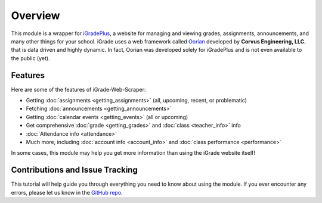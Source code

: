 Overview
========

This module is a wrapper for `iGradePlus <https://igradeplus.com>`__, a
website for managing and viewing grades, assignments, announcements, and
many other things for your school. iGrade uses a web framework called
`Oorian <https://oorian.com/>`__ developed by **Corvus Engineering,
LLC.** that is data driven and highly dynamic. In fact, Oorian was
developed solely for iGradePlus and is not even available to the public
(yet).

Features
---------
Here are some of the features of
iGrade-Web-Scraper:

-  Getting :doc:`assignments <getting_assignments>` (all, upcoming, recent, or problematic)
-  Fetching :doc:`announcements <getting_announcements>`
-  Getting :doc:`calendar events <getting_events>` (all or upcoming)
-  Get comprehensive :doc:`grade <getting_grades>` and :doc:`class <teacher_info>` info
-  :doc:`Attendance info <attendance>`
-  Much more, including :doc:`account info <account_info>` and :doc:`class performance <performance>`

In some cases, this module may help you get more information than using
the iGrade website itself!

Contributions and Issue Tracking
--------------------------------

This tutorial will help guide you through everything you need to know
about using the module. If you ever encounter any errors, please let us
know in the `GitHub
repo <https://github.com/Kasherpete/Igrade-web-scraper/issues>`__.

.. raw:: html

   <script async defer src="https://buttons.github.io/buttons.js"></script>
   <a class="github-button" href="https://github.com/Kasherpete/Igrade-web-scraper/issues" data-icon="octicon-issue-opened" data-size="large" data-show-count="true" aria-label="Issue Kasherpete/Igrade-web-scraper on GitHub">Issue</a>
   <p></p>
   <p></p>